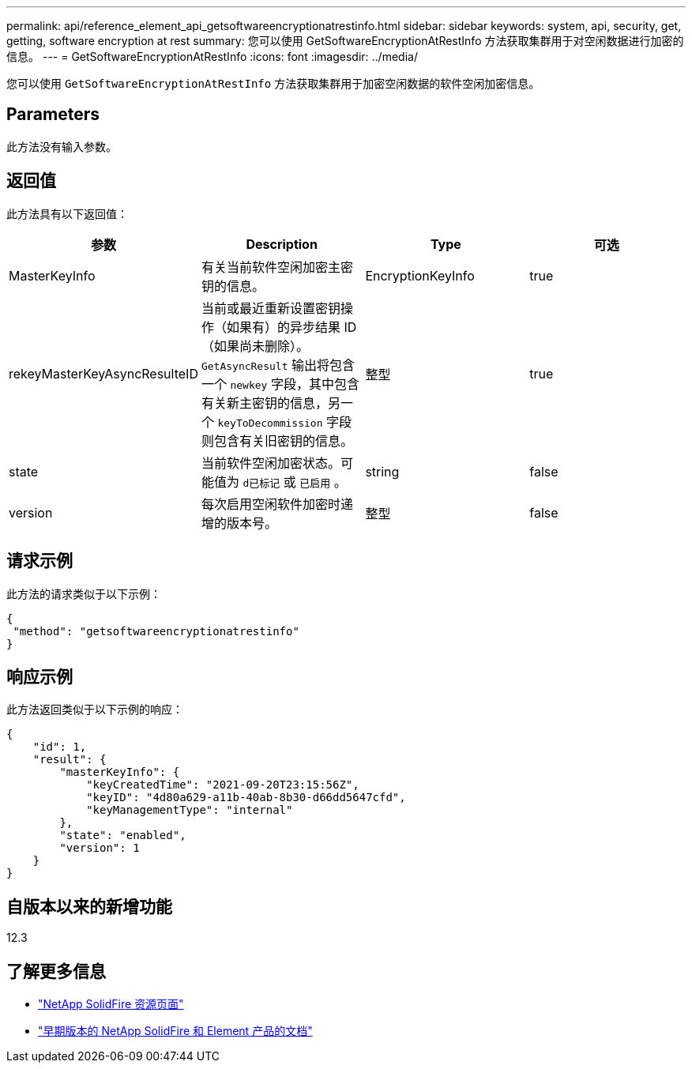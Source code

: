 ---
permalink: api/reference_element_api_getsoftwareencryptionatrestinfo.html 
sidebar: sidebar 
keywords: system, api, security, get, getting, software encryption at rest 
summary: 您可以使用 GetSoftwareEncryptionAtRestInfo 方法获取集群用于对空闲数据进行加密的信息。 
---
= GetSoftwareEncryptionAtRestInfo
:icons: font
:imagesdir: ../media/


[role="lead"]
您可以使用 `GetSoftwareEncryptionAtRestInfo` 方法获取集群用于加密空闲数据的软件空闲加密信息。



== Parameters

此方法没有输入参数。



== 返回值

此方法具有以下返回值：

[cols="4*"]
|===
| 参数 | Description | Type | 可选 


| MasterKeyInfo | 有关当前软件空闲加密主密钥的信息。 | EncryptionKeyInfo | true 


| rekeyMasterKeyAsyncResulteID | 当前或最近重新设置密钥操作（如果有）的异步结果 ID （如果尚未删除）。`GetAsyncResult` 输出将包含一个 `newkey` 字段，其中包含有关新主密钥的信息，另一个 `keyToDecommission` 字段则包含有关旧密钥的信息。 | 整型 | true 


| state | 当前软件空闲加密状态。可能值为 `d已标记` 或 `已启用` 。 | string | false 


| version | 每次启用空闲软件加密时递增的版本号。 | 整型 | false 
|===


== 请求示例

此方法的请求类似于以下示例：

[listing]
----
{
 "method": "getsoftwareencryptionatrestinfo"
}
----


== 响应示例

此方法返回类似于以下示例的响应：

[listing]
----
{
    "id": 1,
    "result": {
        "masterKeyInfo": {
            "keyCreatedTime": "2021-09-20T23:15:56Z",
            "keyID": "4d80a629-a11b-40ab-8b30-d66dd5647cfd",
            "keyManagementType": "internal"
        },
        "state": "enabled",
        "version": 1
    }
}
----


== 自版本以来的新增功能

12.3

[discrete]
== 了解更多信息

* https://www.netapp.com/data-storage/solidfire/documentation/["NetApp SolidFire 资源页面"^]
* https://docs.netapp.com/sfe-122/topic/com.netapp.ndc.sfe-vers/GUID-B1944B0E-B335-4E0B-B9F1-E960BF32AE56.html["早期版本的 NetApp SolidFire 和 Element 产品的文档"^]

